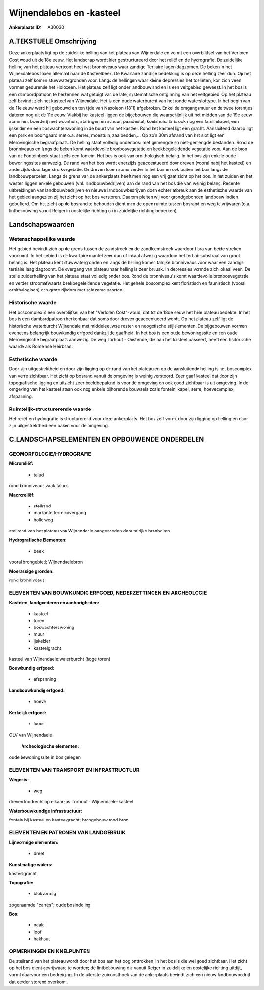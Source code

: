 Wijnendalebos en -kasteel
=========================

:Ankerplaats ID: A30030




A.TEKSTUELE Omschrijving
------------

Deze ankerplaats ligt op de zuidelijke helling van het plateau van
Wijnendale en vormt een overblijfsel van het Verloren Cost woud uit de
18e eeuw. Het landschap wordt hier gestructureerd door het reliëf en de
hydrografie. De zuidelijke helling van het plateau vertoont heel wat
bronniveaus waar zandige Tertiaire lagen dagzomen. De beken in het
Wijnendalebos lopen allemaal naar de Kasteelbeek. De Kwartaire zandige
bedekking is op deze helling zeer dun. Op het plateau zelf komen
stuwwatergronden voor. Langs de hellingen waar kleine depressies het
toelieten, kon zich veen vormen gedurende het Holoceen. Het plateau zelf
ligt onder landbouwland en is een veltgebied geweest. In het bos is een
dambordpatroon te herkennen wat getuigt van de late, systematische
ontginning van het veltgebied. Op het plateau zelf bevindt zich het
kasteel van Wijnendale. Het is een oude waterburcht van het ronde
waterslottype. In het begin van de 11e eeuw werd hij gebouwd en ten
tijde van Napoleon (1811) afgebroken. Enkel de omgangsmuur en de twee
torentjes dateren nog uit de 11e eeuw. Vlakbij het kasteel liggen de
bijgebouwen die waarschijnlijk uit het midden van de 19e eeuw stammen:
boerderij met woonhuis, stallingen en schuur, paardestal, koetshuis. Er
is ook nog een familiekapel, een ijskelder en een boswachterswoning in
de buurt van het kasteel. Rond het kasteel ligt een gracht. Aansluitend
daarop ligt een park en boomgaard met o.a. serres, moestuin,
zaaibedden,... Op zo’n 30m afstand van het slot ligt een Merovingische
begraafplaats. De helling staat volledig onder bos: met gemengde en
niet-gemengde bestanden. Rond de bronniveaus en langs de beken komt
waardevolle bronbosvegetatie en beekbegeleidende vegetatie voor. Aan de
bron van de Fonteinbeek staat zelfs een fontein. Het bos is ook van
ornithologisch belang. In het bos zijn enkele oude bewoningssites
aanwezig. De rand van het bos wordt enerzijds geaccentueerd door dreven
(vooral nabij het kasteel) en anderzijds door lage struikvegetatie. De
dreven lopen soms verder in het bos en ook buiten het bos langs de
landbouwpercelen. Langs de grens van de ankerplaats heeft men nog een
vrij gaaf zicht op het bos. In het zuiden en het westen liggen enkele
gebouwen (vnl. landbouwbedrijven) aan de rand van het bos die van weinig
belang. Recente uitbreidingen van landbouwbedrijven en nieuwe
landbouwbedrijven doen echter afbreuk aan de esthetische waarde van het
gebied aangezien zij het zicht op het bos verstoren. Daarom pleiten wij
voor grondgebonden landbouw indien gebufferd. Om het zicht op de bosrand
te behouden dient men de open ruimte tussen bosrand en weg te vrijwaren
(o.a. lintbebouwing vanuit Reiger in oostelijke richting en in
zuidelijke richting beperken). 



Landschapswaarden
-----------------


Wetenschappelijke waarde
~~~~~~~~~~~~~~~~~~~~~~~~

Het gebied bevindt zich op de grens tussen de zandstreek en de
zandleemstreek waardoor flora van beide streken voorkomt. In het gebied
is de kwartaire mantel zeer dun of lokaal afwezig waardoor het tertiair
substraat van groot belang is. Het plateau kent stuwwatergronden en
langs de helling komen talrijke bronniveaus voor waar een zandige
tertiaire laag dagzoomt. De overgang van plateau naar helling is zeer
bruusk. In depressies vormde zich lokaal veen. De steile zuiderhelling
van het plateau staat volledig onder bos. Rond de bronniveau's komt
waardevolle bronbosvegetatie en verder stroomafwaarts beekbegeleidende
vegetatie. Het gehele boscomplex kent floristisch en faunistisch (vooral
ornithologisch) een grote rijkdom met zeldzame soorten.

Historische waarde
~~~~~~~~~~~~~~~~~~


Het boscomplex is een overblijfsel van het "Verloren Cost"-woud, dat
tot de 18de eeuw het hele plateau bedekte. In het bos is een
dambordpatroon herkenbaar dat soms door dreven geaccentueerd wordt. Op
het plateau zelf ligt de historische waterburcht Wijnendale met
middeleeuwse resten en neogotische stijlelementen. De bijgebouwen vormen
eveneens belangrijk bouwkundig erfgoed dankzij de gaafheid. In het bos
is een oude bewoningssite en een oude Merovingische begraafplaats
aanwezig. De weg Torhout - Oostende, die aan het kasteel passeert, heeft
een hsitorische waarde als Romeinse Heirbaan.

Esthetische waarde
~~~~~~~~~~~~~~~~~~

Door zijn uitgestrektheid en door zijn ligging op
de rand van het plateau en op de aansluitende helling is het boscomplex
van verre zichtbaar. Het zicht op bosrand vanuit de omgeving is weinig
verstoord. Zeer gaaf kasteel dat door zijn topografische ligging en
uitzicht zeer beeldbepalend is voor de omgeving en ook goed zichtbaar is
uit omgeving. In de omgeving van het kasteel staan ook nog enkele
bijhorende bouwsels zoals fontein, kapel, serre, hoevecomplex,
afspanning.

Ruimtelijk-structurerende waarde
~~~~~~~~~~~~~~~~~~~~~~~~~~~~~~~~

Het reliëf en hydrografie is structurerend voor deze ankerplaats. Het
bos zelf vormt door zijn ligging op helling en door zijn uitgestrektheid
een baken voor de omgeving.



C.LANDSCHAPSELEMENTEN EN OPBOUWENDE ONDERDELEN
-----------------------------------------------



GEOMORFOLOGIE/HYDROGRAFIE
~~~~~~~~~~~~~~~~~~~~~~~~

**Microreliëf:**

 * talud


rond bronniveaus vaak taluds

**Macroreliëf:**

 * steilrand
 * markante terreinovergang
 * holle weg

steilrand van het plateau van Wijnendaele aangesneden door talrijke
bronbeken

**Hydrografische Elementen:**

 * beek


vooral brongebied; Wijnendaelebron

**Moerassige gronden:**


rond bronniveaus

ELEMENTEN VAN BOUWKUNDIG ERFGOED, NEDERZETTINGEN EN ARCHEOLOGIE
~~~~~~~~~~~~~~~~~~~~~~~~~~~~~~~~~~~~~~~~~~~~~~~~~~~~~~~~~~~~~~~

**Kastelen, landgoederen en aanhorigheden:**

 * kasteel
 * toren
 * boswachterswoning
 * muur
 * ijskelder
 * kasteelgracht


kasteel van Wijnendaele:waterburcht (hoge toren)

**Bouwkundig erfgoed:**

 * afspanning


**Landbouwkundig erfgoed:**

 * hoeve


**Kerkelijk erfgoed:**

 * kapel


OLV van Wijnendaele

 **Archeologische elementen:**
oude bewoningssite in bos gelegen

ELEMENTEN VAN TRANSPORT EN INFRASTRUCTUUR
~~~~~~~~~~~~~~~~~~~~~~~~~~~~~~~~~~~~~~~~~

**Wegenis:**

 * weg


dreven loodrecht op elkaar; as Torhout - Wijnendaele-kasteel

**Waterbouwkundige infrastructuur:**


fontein bij kasteel en kasteelgracht; brongebouw rond bron

ELEMENTEN EN PATRONEN VAN LANDGEBRUIK
~~~~~~~~~~~~~~~~~~~~~~~~~~~~~~~~~~~~~

**Lijnvormige elementen:**

 * dreef

**Kunstmatige waters:**


kasteelgracht

**Topografie:**

 * blokvormig


zogenaamde "carrés"; oude bosindeling

**Bos:**

 * naald
 * loof
 * hakhout



OPMERKINGEN EN KNELPUNTEN
~~~~~~~~~~~~~~~~~~~~~~~~

De steilrand van het plateau wordt door het bos aan het oog onttrokken.
In het bos is die wel goed zichtbaar. Het zicht op het bos dient
gevrijwaard te worden; de lintbebouwing die vanuit Reiger in zuidelijke
en oostelijke richting uitdijt, vormt daarvoor een bedreiging. In de
uiterste zuidoosthoek van de ankerplaats bevindt zich een nieuw
landbouwbedrijf dat eerder storend overkomt.
